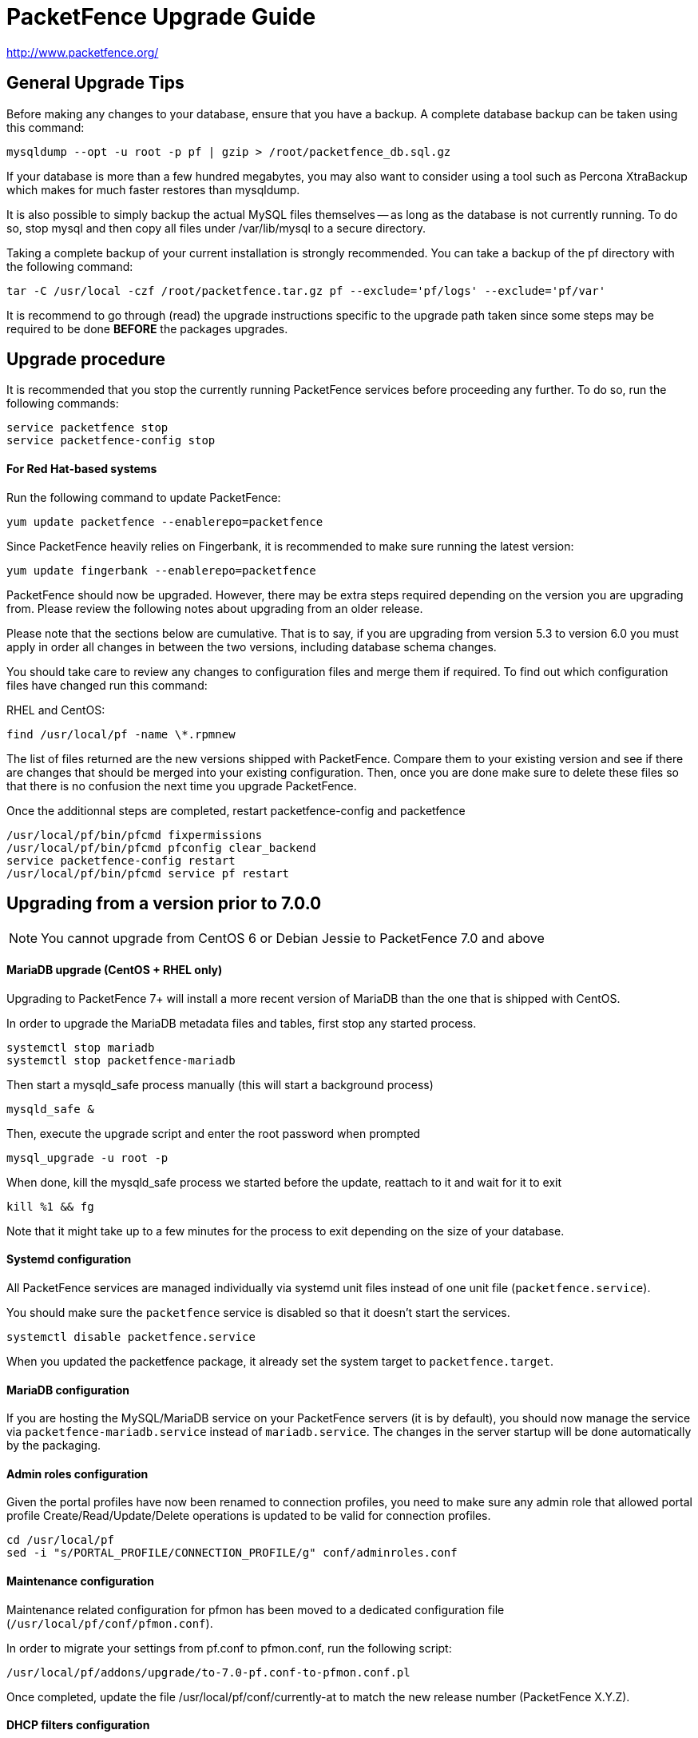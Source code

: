 PacketFence Upgrade Guide
=========================

http://www.packetfence.org/

General Upgrade Tips
--------------------

Before making any changes to your database, ensure that you have a backup.
A complete database backup can be taken using this command:

  mysqldump --opt -u root -p pf | gzip > /root/packetfence_db.sql.gz

If your database is more than a few hundred megabytes, you may also want to consider using a tool such as Percona XtraBackup which makes for much faster restores than mysqldump.

It is also possible to simply backup the actual MySQL files themselves -- as long as the database is not currently running.
To do so, stop mysql and then copy all files under /var/lib/mysql to a secure directory.

Taking a complete backup of your current installation is strongly recommended.
You can take a backup of the pf directory with the following command:

  tar -C /usr/local -czf /root/packetfence.tar.gz pf --exclude='pf/logs' --exclude='pf/var'

It is recommend to go through (read) the upgrade instructions specific to the upgrade path taken since some steps may be required to be done *BEFORE* the packages upgrades.

Upgrade procedure
-----------------

It is recommended that you stop the currently running PacketFence services before proceeding any further.
To do so, run the following commands:

  service packetfence stop
  service packetfence-config stop

For Red Hat-based systems
^^^^^^^^^^^^^^^^^^^^^^^^^

Run the following command to update PacketFence:

  yum update packetfence --enablerepo=packetfence
  
Since PacketFence heavily relies on Fingerbank, it is recommended to make sure running the latest version:

  yum update fingerbank --enablerepo=packetfence

PacketFence should now be upgraded.  However, there may be extra steps required depending on the version you are upgrading from.  Please review the following notes about upgrading from an older release.

Please note that the sections below are cumulative. That is to say, if you are upgrading from version 5.3 to version 6.0 you must apply in order all changes in between the two versions, including database schema changes.

You should take care to review any changes to configuration files and merge them if required. 
To find out which configuration files have changed run this command:

RHEL and CentOS:

  find /usr/local/pf -name \*.rpmnew

The list of files returned are the new versions shipped with PacketFence.
Compare them to your existing version and see if there are changes that should be merged into your existing configuration.
Then, once you are done make sure to delete these files so that there is no confusion the next time you upgrade PacketFence.

Once the additionnal steps are completed, restart packetfence-config and packetfence

  /usr/local/pf/bin/pfcmd fixpermissions
  /usr/local/pf/bin/pfcmd pfconfig clear_backend
  service packetfence-config restart
  /usr/local/pf/bin/pfcmd service pf restart

Upgrading from a version prior to 7.0.0
---------------------------------------

NOTE: You cannot upgrade from CentOS 6 or Debian Jessie to PacketFence 7.0 and above

MariaDB upgrade (CentOS + RHEL only)
^^^^^^^^^^^^^^^^^^^^^^^^^^^^^^^^^^^^

Upgrading to PacketFence 7+ will install a more recent version of MariaDB than the one that is shipped with CentOS.

In order to upgrade the MariaDB metadata files and tables, first stop any started process.

  systemctl stop mariadb
  systemctl stop packetfence-mariadb
  
Then start a mysqld_safe process manually (this will start a background process)
  
  mysqld_safe &
 
Then, execute the upgrade script and enter the root password when prompted
  
  mysql_upgrade -u root -p
  
When done, kill the mysqld_safe process we started before the update, reattach to it and wait for it to exit

  kill %1 && fg
  
Note that it might take up to a few minutes for the process to exit depending on the size of your database.

Systemd configuration
^^^^^^^^^^^^^^^^^^^^^

All PacketFence services are managed individually via systemd unit files instead of one unit file (`packetfence.service`).

You should make sure the `packetfence` service is disabled so that it doesn't start the services.

  systemctl disable packetfence.service

When you updated the packetfence package, it already set the system target to `packetfence.target`.

MariaDB configuration
^^^^^^^^^^^^^^^^^^^^^

If you are hosting the MySQL/MariaDB service on your PacketFence servers (it is by default), you should now manage the service via `packetfence-mariadb.service` instead of `mariadb.service`. 
The changes in the server startup will be done automatically by the packaging.

Admin roles configuration
^^^^^^^^^^^^^^^^^^^^^^^^^

Given the portal profiles have now been renamed to connection profiles, you need to make sure any admin role that allowed portal profile Create/Read/Update/Delete operations is updated to be valid for connection profiles.

  cd /usr/local/pf
  sed -i "s/PORTAL_PROFILE/CONNECTION_PROFILE/g" conf/adminroles.conf

Maintenance configuration
^^^^^^^^^^^^^^^^^^^^^^^^^

Maintenance related configuration for pfmon has been moved to a dedicated configuration file (`/usr/local/pf/conf/pfmon.conf`).

In order to migrate your settings from pf.conf to pfmon.conf, run the following script:

  /usr/local/pf/addons/upgrade/to-7.0-pf.conf-to-pfmon.conf.pl

Once completed, update the file /usr/local/pf/conf/currently-at to match the new release number (PacketFence X.Y.Z).

DHCP filters configuration
^^^^^^^^^^^^^^^^^^^^^^^^^^

Minor changes were made to the DHCP filters configuration (`/usr/local/pf/conf/dhcp_filters.conf`).

First, the computer_name attribute was renamed to computername to be consistent with the rest of the application.
Then, the DhcpFingerbank scope was changed to Fingebank

In order to rename those in an automated way:

  cd /usr/local/pf
  sed -i "s/computer_name/computername/g" conf/dhcp_filters.conf
  sed -i "s/DhcpFingerbank/Fingerbank/g" conf/dhcp_filters.conf

Roles configuration
^^^^^^^^^^^^^^^^^^^

The source of truth for roles is now in a configuration file instead of being in the database. In order to pull the existing roles from your database into the configuration file, execute the following command:

  /usr/local/pf/addons/upgrade/to-7.0-roles-conf.pl

NOTE: The roles still exist in the database like before (node_category table), but their source of truth is now in the configuration file. Should you remove a role manually from roles.conf, it will *not* be removed from the database unless you manually go delete it from the database.

Pfdetect configuration
^^^^^^^^^^^^^^^^^^^^^^

New parameters have been introduced in conf/pfdetect.conf. Run the following script to migrate your configuration.

  /usr/local/pf/addons/upgrade/to-7.0-pfdetect-conf.pl

Database schema updates
^^^^^^^^^^^^^^^^^^^^^^^

Changes have been made to the database schema. You will need to update it accordingly.
An SQL upgrade script has been provided to upgrade the database from the 6.5 schema to 7.0.

To upgrade the database schema, run the following command: 

  mysql -u root -p pf -v < /usr/local/pf/db/upgrade-6.5.0-7.0.0.sql

Running 7.0+ in a cluster
^^^^^^^^^^^^^^^^^^^^^^^^^

A complete re-visit of the database clustering stack was done in version 7.0. If you run your PacketFence installation in a cluster, make sure you read the following section.

Active/Active clusters with Active/Passive DB (default before 7.0)
++++++++++++++++++++++++++++++++++++++++++++++++++++++++++++++++++

We highly suggest you migrate your existing clustered installation using Corosync/Pacemaker to the new cluster stack of PacketFence that uses MariaDB Galera cluster. 
The easiest way to perform this is to build new servers and port your configuration (by copying the configuration files) and your database (using mysqldump).
There are ways to migrate the 2 existing nodes to a 3 nodes cluster but this is not covered in this guide.

Note that you can safely keep your existing 2 node cluster with Corosync/Pacemaker in place and things will work like before.

Active/Active clusters with external DB
+++++++++++++++++++++++++++++++++++++++

No changes to your clustering stack is required when using an external database.

Active/Passive clusters
+++++++++++++++++++++++

No changes are required to your database stack as MariaDB supports being deployed in Active/Passive

You will need to adjust the Corosync/Pacemaker configuration to take in consideration the changes made to systemd for PacketFence services (managed by a target instead of a service unit file)

-- We need to write this section and figure out how to start the systemd target via pacemaker

Upgrading from a version prior to 6.5.0
---------------------------------------

Database schema updates
^^^^^^^^^^^^^^^^^^^^^^^

Changes have been made to the database schema. You will need to update it accordingly.
An SQL upgrade script has been provided to upgrade the database from the 6.4 schema to 6.5.

To upgrade the database schema, run the following command: 

  mysql -u root -p pf -v < /usr/local/pf/db/upgrade-6.4.0-6.5.0.sql


Custom code warning
^^^^^^^^^^^^^^^^^^^

The method signature of pf::node::node_register has been modified. Make sure you adjust any custom code / external scripts to handle the new returned values.

Switches Configuration
^^^^^^^^^^^^^^^^^^^^^^
You must rename "controllerPort" to "disconnectPort" in your switches.conf configuration file. You can automate this using:

  cd /usr/local/pf
  find . -name "switches.conf" -exec sed -i "s/controllerPort/disconnectPort/g" '{}' \;

Eduroam
^^^^^^^
Eduroam authentication source is now an "exclusive" authentication source rather than an "external" one. That being said, make sure to adjust portal profile accordingly (an "exclusive" authentication source can be the only one configured in a portal profile).

Improved Logging
^^^^^^^^^^^^^^^^
In order to be sure all your logging facilities use the new logging backend which ensures the processes will not die in case of a logging failure, you must execute the following command:

  cd /usr/local/pf
  find conf/log.conf.d/ -type f -exec sed -i.bak "s/Log::Log4perl::Appender::File/pf::log::FileAppender/g" {} \; ; find conf/log.conf.d/ -name '*.bak' -delete

Email templates
^^^^^^^^^^^^^^^

The email templates have been moved from /usr/local/pf/conf/emails/ to /usr/local/pf/html/captive-portal/templates/emails/ as they are now configurable by portal profile. Also you can configure the language in which PacketFence should send emails to the administrator in the Advanced section of the configuration.

Make sure you run the following command after upgrading:

  /usr/local/pf/bin/pfcmd cache configfiles clear

Violations
^^^^^^^^^^
When whitelisting roles in a violation, the registration role will now match unregistered devices where before it would never match. Make sure to go through violations that may include this role to make sure it is relevant.

Database schema updates
^^^^^^^^^^^^^^^^^^^^^^^
The "configfile" and "traplog" database tables are now deprecated. If you wish to reclaim the disk space used by those two database tables, they should be manually removed.

Once completed, update the file /usr/local/pf/conf/currently-at to match the new release number (PacketFence 6.5.0).


pfdetect.conf
^^^^^^^^^^^^

New parameters have been introduced in conf/pfdetect.conf
Run the following script to add these parameters to pfdetect.conf

   /usr/local/pf/addons/upgrade/to-6.5-pfdetect-conf.pl

Default RoleMap for the switches
^^^^^^^^^^^^^^^^^^^^^^^^^^^^^^^^

If you were using the default 'RoleMap = Y' in the conf/switches.conf it's disabled by default now. You will need to put 'RoleMap = Y' under your switches or switch group configuration.

Upgrading from a version prior to 6.4.0
---------------------------------------

Database schema updates
^^^^^^^^^^^^^^^^^^^^^^^

Changes have been made to the database schema. You will need to update it accordingly.
An SQL upgrade script has been provided to upgrade the database from the 6.3 schema to 6.4.

To upgrade the database schema, run the following command: 

  mysql -u root -p pf -v < /usr/local/pf/db/upgrade-6.3.0-6.4.0.sql


Changes to web authentication configuration
^^^^^^^^^^^^^^^^^^^^^^^^^^^^^^^^^^^^^^^^^^^

Rework of the external captive portal capabilities involves some significant changes in the switch modules configuration.
Some switch modules have been moved to other ones and some others have been removed. Please adjust the configuration (type) accordingly within switches.conf.

 * AeroHIVE::AP_http -> AeroHIVE::AP
 * Meraki::AP_http -> Meraki::MR
 * Meraki::AP_http_V2 -> Meraki::MR_v2
 * Xirrus:AP_http -> Xirrus

To instruct a switch module to perform external captive portal enforcement, a new switch configuration parameter have been added. Make sure to adjust the following parameter to your needs in switches.conf

```
ExternalPortalEnforcement = Y
```

External captive portal URLs have also changed. Change them accordingly depending on the type of equipment you use:

 * AeroHIVE: http://portal_IP/AeroHIVE::AP
 * Aruba: http://portal_IP/Aruba
 * Cisco Catalyst 2960: http://portal_IP/Cisco::Catalyst_2960
 * Cisco WLC: http://portal_IP/Cisco::WLC
 * CoovaChilli: http://portal_IP/CoovaChilli
 * Meraki: http://portal_IP/Meraki::MR
 * Ruckus: http://portal_IP/Ruckus
 * Xirrus: http://portal_IP/Xirrus

Where portal_ip is the IP Address (or DNS name) of your captive portal as it was configured before


Changes to WMI
^^^^^^^^^^^^^^

If you use WMI, you must modify conf/wmi.conf in order to make sure that a namespace parameter is defined for each rule. For example, you could have:

```
[SCCM]
request=select * from Win32_Process where name='CcmExec.exe'
action=[sccm]
namespace=ROOT\cimv2
on_tab=1
```

Changes to default cronjob
^^^^^^^^^^^^^^^^^^^^^^^^^^

Upon PacketFence installation, a default cronjob will be in /etc/cron.d/. You should make sure you do not invoke the /usr/local/pf/addons/database-backup-and-maintenance.sh
script from any other cronjob.

Once completed, update the file /usr/local/pf/conf/currently-at to match the new release number (PacketFence 6.4.0).


Upgrading from a version prior to 6.3.0
---------------------------------------

Changes have been made to the database schema. You will need to update it accordingly.
An SQL upgrade script has been provided to upgrade the database from the 6.2 schema to 6.3.

To upgrade the database schema, run the following command: 

  mysql -u root -p pf -v < /usr/local/pf/db/upgrade-6.2.0-6.3.0.sql

Once completed, update the file /usr/local/pf/conf/currently-at to match the new release number (PacketFence 6.3.0).

RADIUS configuration file changes
^^^^^^^^^^^^^^^^^^^^^^^^^^^^^^^^^

The following file: /usr/local/pf/conf/radiusd/eap.conf was modified to use TemplateToolkit, you will need to replace it by /usr/local/pf/conf/radiusd/eap.conf.example, make sure to re-edit the new file and add your certificate if needed.

Samba cache directory changed
^^^^^^^^^^^^^^^^^^^^^^^^^^^^^

Rejoining the domains from PacketFence GUI is required. 

Go under `Configuration->RADIUS->Domains` and click `Rejoin` for each domain configured.

Configuration changes to the Provisioning and Scaning
^^^^^^^^^^^^^^^^^^^^^^^^^^^^^^^^^^^^^^^^^^^^^^^^^^^^^

The configuration of the Scan engines and the Provisioners has been reworked to use the Fingerbank device IDs in the OS matching. `scan.conf` and `provisioning.conf` need to be migrated to use the new values. A migration script should be run `# /usr/local/pf/addons/upgrade/to-6.3-os-rewrite.pl` to migrate the configuration. This will output the migrated configuration in `/usr/local/pf/conf/provisioning.conf.new` and `/usr/local/pf/conf/scan.conf.new`. First run the script and then validate that their content is fine. Once that is done, copy the files over the original ones using : 

```
# cp /usr/local/pf/conf/provisioning.conf.new /usr/local/pf/conf/provisioning.conf
# cp /usr/local/pf/conf/scan.conf.new /usr/local/pf/conf/scan.conf
# /usr/local/pf/bin/pfcmd configreload hard
```

Fingerbank database moving to MySQL (optionnal but highly suggested)
^^^^^^^^^^^^^^^^^^^^^^^^^^^^^^^^^^^^^^^^^^^^^^^^^^^^^^^^^^^^^^^^^^^^

The Fingerbank database can now be hosted in the same MySQL database PacketFence uses.

In order to do so, you need to collect the database credentials from the PacketFence configuration:

```
# /usr/local/pf/bin/pfcmd pfconfig show resource::Database
$VAR1 = {
          'pass' => 'myPassword',
          'db' => 'pf',
          'user' => 'pf',
          'port' => '3306',
          'host' => 'localhost'
        };
```

Now, you need to create the database and assign the proper rights to the user by executing the following commands:

```
# mysql -u root -p -e "CREATE DATABASE pf_fingerbank"
# mysql -u root -p -e "GRANT ALL PRIVILEGES ON pf_fingerbank.* TO 'pf'@'%' IDENTIFIED BY 'myPassword'"
# mysql -u root -p -e "GRANT ALL PRIVILEGES ON pf_fingerbank.* TO 'pf'@'localhost' IDENTIFIED BY 'myPassword'"
```

Replace `myPassword` by the password displayed (`pass`) when running the first command.

Next, head to 'Configuration->Fingerbank Settings' in the web administration interface and configure the following parameters:

 * MySQL host : set this to the value of `host` you got from running the command above.
 * MySQL port : set this to the value of `port` you got from running the command above.
 * MySQL username : set this to the value of `user` you got from running the command above.
 * MySQL password : set this to the value of `pass` you got from running the command above.
 * MySQL database : set this to `pf_fingerbank`.
 
After saving those new parameters, at the top of the same page, click 'Initialize MySQL database' to start the import process. Once that is completed, you will receive an e-mail to the one configured for alerting and PacketFence will start using the MySQL backend for the Fingerbank database.

Upgrading from a version prior to 6.2.1
---------------------------------------

Changes have been made to the httpd.admin configuration.
Make sure you copy the conf/httpd.conf.d/httpd.admin.tt.example file over conf/httpd.conf.d/httpd.admin.tt.
If you customized that file in any way, you will have to merge the changes.

Restart the httpd.admin process once that is done by running 
  /usr/local/pf/bin/pfcmd service httpd.admin restart

Once completed, update the file /usr/local/pf/conf/currently-at to match the new release number (PacketFence 6.2.1).

Upgrading from a version prior to 6.2.0
---------------------------------------

Changes have been made to the database schema. You will need to update it accordingly.
An SQL upgrade script has been provided to upgrade the database from the 6.1 schema to 6.2.

To upgrade the database schema, run the following command: 

  mysql -u root -p pf -v < /usr/local/pf/db/upgrade-6.1.0-6.2.0.sql

Once completed, update the file /usr/local/pf/conf/currently-at to match the new release number (PacketFence 6.2.0).


Upgrading from a version prior to 6.1.0
---------------------------------------

Significant changes have been made to the database schema. You will need to update it accordingly.
An SQL upgrade script has been provided to upgrade the database from the 6.0 schema to 6.1.

To upgrade the database schema, run the following command: 

  mysql -u root -p pf -v < /usr/local/pf/db/upgrade-6.0.0-6.1.0.sql

Once completed, update the file /usr/local/pf/conf/currently-at to match the new release number (PacketFence 6.1.0).


Dynamically created local secret
^^^^^^^^^^^^^^^^^^^^^^^^^^^^^^^^

The management IP(s) of PacketFence are now defined as switches with a forced RADIUS secret defined in /usr/local/pf/conf/local_secret. Make sure you reconfigure the secret in the file if necessary and that this file is synchronized on all your cluster members if that applies. Note that this doesn't affect the RADIUS secret you have configured for wireless controllers and switches. It only affects RADIUS requests that originate from the management IP(s)

Changes to LinkedIn source
^^^^^^^^^^^^^^^^^^^^^^^^^^

A change to the authorize URL of LinkedIn was made. Make sure to change the 'API Authorize Path' in all your LinkedIn source to `/uas/oauth2/authorization`.

Upgrading from a version prior to 6.0.0
---------------------------------------

Upgrading PacketFence from a version older than v6.0.0 will be a complex undertaking.
While it's entirely possible if done meticulously, we
suggest you start from scratch and move your customizations and
nodes information over to your new installation.


Devices parking
^^^^^^^^^^^^^^^

The new registration devices parking requires that you add the following violation in `/usr/local/pf/conf/violations.conf`

  [1300003]
  priority=1
  desc=Parking violation
  max_enable=3
  grace=10m
  actions=log,reevaluate_access
  enabled=Y
  auto_enable=Y
  vlan=registration
  trigger=Internal::parking_detected

Chained authentication
^^^^^^^^^^^^^^^^^^^^^^

The chained source has been deprecated in favor of a fully customizable flow in the captive portal.

Make sure you delete the source *BEFORE* upgrading your installation.

Once you upgrade, configure a portal module for each of your sources and a chained one that contains both. Refer to the administration guide for a detailed example.

Redesigned captive portal
^^^^^^^^^^^^^^^^^^^^^^^^^

The parameter `mandatory_fields` of the Portal Profiles has been deprecated. Remove it from all the profiles in `profiles.conf`

To configure mandatatory fields in the portal, refer to the 'Portal Modules' section of the Administration guide

You need to add the `root_module` parameter to your default portal profile. In `profiles.conf` add `root_module=default_policy` to the default portal profile

Changes to OAuth2 sources callback URL
^^^^^^^^^^^^^^^^^^^^^^^^^^^^^^^^^^^^^^

All the OAuth2 sources you have configured (Facebook, Github, Google, LinkedIn ,Twitter, Windows Live) need to be adjusted as the redirect URL is now the same for all the types.

In the admin interface change `Portal URL` from `https://YOUR_HOSTNAME/oauth2/SOURCE_TYPE` to `https://YOUR_HOSTNAME/oauth/callback` (where `SOURCE_TYPE` would be the lower case name of the source type). Note that this parameter is named `redirect_url` in the configuration file.

Changes to Cisco Web auth
^^^^^^^^^^^^^^^^^^^^^^^^^

Use the Cisco::Catalyst_2960 switch module instead of the Cisco::Catalyst_2960_http as switch type.

Use the Cisco::WLC switch module instead of the Cisco::WLC_http as switch type.

The portalURL configuration parameter is now configured per-role so make sure you have `http://ip_portal/$session_id` assigned to the registration role in the `Role by Web Auth URL` section of the switch configuration.

See the Network Device configuration guide for additional details.

SMS carrier database table
^^^^^^^^^^^^^^^^^^^^^^^^^^

Google Project Fi have been added as a supported carrier. Since an ID is hardcoded on creation of a new entry in the 'sms_carrier' database table, a manual intervention may be required in the case the database schema update fails.

pf.conf configuration parameters
^^^^^^^^^^^^^^^^^^^^^^^^^^^^^^^^

'expire' and 'maintenance' section have been reworked and 'expire' section is no longer a thing. Make sure to adjust configuration parameter accordingly if needed;
 
* expire.node is now maintenance.node_cleanup_window
* expire.iplog is now maintenance.iplog_cleanup_window
* expire.locationlog is now maintenance.locationlog_cleanup_window
* expire.radius_audit_log is now maintenance.radius_audit_log_cleanup_window
* expire.traplog is now maintenance.traplog_cleanup_window

node category / role
^^^^^^^^^^^^^^^^^^^^

The 'REJECT' role is now a default standard role. If you already have such role, make sure no conflict exists.

Also, add the following line to the default section of `switches.conf` :

`REJECTVlan = -1`

Changes to the generated smb.conf
^^^^^^^^^^^^^^^^^^^^^^^^^^^^^^^^^

If you have a domain configured directly in PacketFence (in 'Configuration->Domains'), you need to re-generate the associated configuration files as changes have been made to the samba configuration.

Using the CLI `/usr/local/pf/bin/pfcmd generatedomainconfig` or in the admin interface in 'Configuration->Domains', click 'Refresh domain configuration'

Upgrade from FreeRADIUS 2 to FreeRADIUS 3
^^^^^^^^^^^^^^^^^^^^^^^^^^^^^^^^^^^^^^^^^

PacketFence 6 relies on FreeRADIUS 3 rather that FreeRADIUS 2 as provided in PacketFence 5.
The configuration files, directory layout and "unlang" directives have changed significantly.
The packaging will automatically rename the existing raddb directory to raddb-pre6.
All your existing configuration and certificates (if stored under raddb/certs) should be preserved but may need to be merged with the new raddb directory layout if you customized them.

The configuration files under conf/radiusd/*.example have also changed.
Make sure to compare them to your conf/radiusd/* files if you have any customizations, and merge any *.rpmnew files that may have been created by the packaging.

The default location for the FreeRADIUS server certificates has changed from conf/ssl/ to raddb/certs/.
The configuration of the certificates location is in conf/radiusd/eap.conf.
You may point it to any valid certificate and key by setting the value of `certificate_file` and `private_key_file` respectively.
It is not recommended to use the same server certificate for the HTTP services and the RADIUS server as the requirements for each are different.
Reusing the same certificate will work, but you would be well advised to consider separate certificates.

Finally, the database schema for the RADIUS accounting tables and stored procedures have changed.
Make sure to apply the database changes as described in the following section.

Database schema update
^^^^^^^^^^^^^^^^^^^^^^

Significant changes have been made to the database schema. You will need to update it accordingly.
An SQL upgrade script has been provided to upgrade the database from the 5.7 schema to 6.0.

Since the schema of the `radacct` table has been reworked, the script will rename the existing table to `radacct2` and insert it's content into the new `radacct` table.
If your existing `radacct` table is large (as is sometimes the case), the operation may take a long time and consume a significant amount of disk space.
Make sure to have plenty of both before running the upgrade script.

You can estimate the size of the existing `radacct` table by running the following command:

    mysql> SELECT table_name AS "Table", round(((data_length + index_length) / 1024 / 1024), 2) "Size in MB" FROM information_schema.TABLES WHERE table_schema = "pf" AND table_name = "radacct";

You should have at least twice as much space as that table uses in the filesystem on which the MySQL data directory is mounted (usually /var/lib/mysql).

If you do not have enough space or time, you may consider truncating the `radacct` table (or simply deleting some of the rows) before running the upgrade script.

When ready, run the following to update your schema:

  mysql -u root -p pf -v < /usr/local/pf/db/upgrade-5.7.0-6.0.0.sql

Once completed, update the file /usr/local/pf/conf/currently-at to match the new release number (PacketFence 6.0.0).

You will also want to drop the `radacct2` table from the database as it will no longer be needed.

Upgrading from a version prior to 5.7.0
---------------------------------------

Suricata violation trigger renaming
^^^^^^^^^^^^^^^^^^^^^^^^^^^^^^^^^^^

With the introduction of the ability to trigger a violation based on a MD5 hash detected by Suricata, a new trigger type has been introduced, requiring the modification of the actual 'suricata' trigger.
Make sure to go through your violations configuration and change any 'suricata' trigger name for 'suricata_event'.

Database schema update
^^^^^^^^^^^^^^^^^^^^^^

Changes have been made to the database schema. You will need to update it accordingly.

Make sure you run the following to update your schema:

  mysql -u root -p pf -v < /usr/local/pf/db/upgrade-5.6.0-5.7.0.sql

Once completed, update the file /usr/local/pf/conf/currently-at to match the new release number (PacketFence 5.7.0).



Upgrading from a version prior to 5.6.0
---------------------------------------

Database schema update
^^^^^^^^^^^^^^^^^^^^^^

Changes have been made to the database schema. You will need to update it accordingly.

Make sure you run the following to update your schema:

  mysql -u root -p pf -v < /usr/local/pf/db/upgrade-5.5.0-5.6.0.sql

Extension points changes
^^^^^^^^^^^^^^^^^^^^^^^^

The file lib/pf/vlan/custom.pm has now been renamed to lib/pf/role/custom.pm.
Most of the customizations that used to be made in vlan/custom.pm can now be handled by configuring a vlan filter.
You should take a good look at your existing vlan/custom.pm and consider porting the changes to conf/vlan_filters.conf. 

VLAN filters changes
^^^^^^^^^^^^^^^^^^^^

The scopes for the VLAN filters have changed.
The following have been renamed according to these rules:

NormalVlan          -> RegisteredRole
RegistrationVlan    -> RegistrationRole 
ViolationVlan       -> ViolationRole
InlineVlan          -> InlineRole

If you have defined any filters in /usr/local/pf/conf/vlan_filters.conf, make sure to rename all references to the left hand side with the new names on the right hand side.

Default type for the switches
^^^^^^^^^^^^^^^^^^^^^^^^^^^^^

The default type for the switches now needs to be set explicitly. Add the following line in the default section of `/usr/local/pf/conf/switches.conf`

`type=Generic`

Once completed, update the file /usr/local/pf/conf/currently-at to match the new release number (PacketFence 5.6.0).

Upgrading from a version prior to 5.5.0
---------------------------------------

Database schema update
^^^^^^^^^^^^^^^^^^^^^^

Changes have been made to the database schema. You will need to update it accordingly.

Make sure you run the following to update your schema:

  mysql -u root -p pf -v < /usr/local/pf/db/upgrade-5.4.0-5.5.0.sql

VLAN Filter configuration changes
^^^^^^^^^^^^^^^^^^^^^^^^^^^^^^^^^

The VLAN filter has been reworked to use a more generalized syntax to allow more complex filters to be created.

This mean nested conditions no longer need to specify the attribute in the condition.

So the following attribute

   [condition]
   filter=node_info
   attribute=category
   operator=is
   value=default

Should be rewritten as

   [condition]
   filter=node_info.category
   operator=is
   value=default

The older syntax is still supported but will be deprecated in a future release.

The operators match and match_not has changed thier behavior.
They will match (or not match) the exact string given in the condition.
The following condition

  [condition]
  filter=node_info.computername
  operator=match
  value=^Bob

Will match node_info.computername only if it contians '^Bob'.
It will not match if node_info.computername start with 'Bob'

If you need to use a regex then use the regex/regex_not operator.
So the following condition should be changed from

  [condition]
  filter=node_info.mac
  operator=match
  value=^00:

To the following

  [condition]
  filter=node_info.mac
  operator=regex
  value=^00:

pf.conf configuration file changes
^^^^^^^^^^^^^^^^^^^^^^^^^^^^^^^^^^

The following parameters have been removed from pf.conf. Make sure to remove them from your file if configured.

* alerting.wins_server
* alerting.admin_netbiosname

violations.conf configuration file changes
^^^^^^^^^^^^^^^^^^^^^^^^^^^^^^^^^^^^^^^^^^

Violations have been reworked and configuration changes are necessary in order to maintain functionnality.

In violations.conf the following actions have been renamed, please update them accordingly.

* trap -> reevaluate_access
* email -> email_admin

The following action have been removed from the violations :

* popup

Also in violations.conf, the parameter whitelisted_categories has been renamed into whitelisted_roles

Billing configuration change
^^^^^^^^^^^^^^^^^^^^^^^^^^^^

The parameter `billing_engine` of the Portal Profiles has been deprecated.
Remove it from all your profiles configuration in `/usr/local/pf/conf/profiles.conf`.

The billing engine of PacketFence has been reworked completely.

It will require to reconfigure existing billing providers from scratch as there is no retro-compatibility with the previous configuration.

Please see the Administration Guide for details on how to configure the billing engine.

Mod_qos configuration changes
^^^^^^^^^^^^^^^^^^^^^^^^^^^^^

Mod_qos configuration has been moved from "services" to "captive_portal" section.
Make sure to apply the appropriate changes if needed.

Once completed, update the file /usr/local/pf/conf/currently-at to match the new release number (PacketFence 5.5.0).

Upgrading from a version prior to 5.4.0
---------------------------------------

Database schema update
^^^^^^^^^^^^^^^^^^^^^^

Changes have been made to the database schema. You will need to update it accordingly.

Make sure you run the following to update your schema:

  mysql -u root -p pf -v < /usr/local/pf/db/upgrade-5.3.0-5.4.0.sql

Authentication sources rules rework
^^^^^^^^^^^^^^^^^^^^^^^^^^^^^^^^^^^

Authentication sources rules have been reworked in a way to differentiate an 'authentication' rule and an 'administration' rule. Codewise, that means that codeflow will look into specific types of rules depending of the use case.

Please take a minute or two to go through the existing rules for each of the authentication sources and make sure there is no 'administration' class actions into an 'authentication' class rule and vice versa, otherwise the "invalid" action will be ignored.

Authentication sources rules structure is as follow:

* 'authentication' rule class available actions:
** Set role (set_role)
** Set access duration (set_access_duration)
** Set unregistration date (set_unreg_date)
* 'administration' rule class available actions:
** Set access level of Web admin (set_access_level)
** Mark as sponsor (mark_as_sponsor)

For example, if an existing rule is as follow:

* Name: AllAdmins
* Class: No class defined since the class attribute is new
* Conditions: ...
* Actions:
** Set access level of Web admin -> ALL
** Set role -> default
** Set access duration -> 24H

That existing rule will default to the 'authentication' class if none is being set. 
If that's the case, the first action "Set access level of Web admin" will then be ignored.

To replicate that existing rule with the new classes, you would have to create two separate rules, as follow:

Rule for 'administration' purposes

* Name: AllAdmins_admin 
* Class: administration
* Conditions: ...
* Actions:
** Set access level of Web admin -> ALL

Rule for 'authentication' purposes

* Name: AllAdmins_auth
* Class: authentication
* Conditions: ...
* Actions:
** Set role -> default
** Set access duration -> 24H

Configuration will be validated on every start / restart so that "bogus" authentication sources / rules can be identified.


OAuth2 authentication sources changes
^^^^^^^^^^^^^^^^^^^^^^^^^^^^^^^^^^^^^

The Facebook API now requires to specify the fields to be defined in the query.
In all your facebook sources, change the parameter protected_resource_url to https://graph.facebook.com/me?fields=id,name,email,first_name,last_name

Change the parameter scope to user,user:email in all your Github sources as PacketFence is now fetching the email address of the user when registering with Github.

StatsD configuration changes
^^^^^^^^^^^^^^^^^^^^^^^^^^^^

monitoring.statsd_host and monitoring.statsd_port have been removed from pf.conf. 
If you have specified a specific host or port, remove them from your configuration and change them in /usr/local/pf/lib/pf/StatsD.pm

Once completed, update the file /usr/local/pf/conf/currently-at to match the new release number (PacketFence 5.4.0).

Upgrading from a version prior to 5.3.0
---------------------------------------

Database schema update
^^^^^^^^^^^^^^^^^^^^^^

Changes have been made to the database schema. You will need to update it accordingly.

Make sure you run the following to update your schema:

  mysql -u root -p pf -v < /usr/local/pf/db/upgrade-5.2.0-5.3.0.sql

Debian and Ubuntu
^^^^^^^^^^^^^^^^^

A downgrade in a package version may cause an error when trying to upgrade.

If you receive this error: 

  The following packages have unmet dependencies:
   packetfence : Depends: libhtml-formhandler-perl (= 0.40013-2) but 0.40050-2 is to be installed
  E: Unable to correct problems, you have held broken packages.

Run the following commands:

  # dpkg -r --ignore-depends=packetfence   libhtml-formhandler-perl
  # apt-get install  libhtml-formhandler-perl  libtemplate-autofilter-perl  libmoo-perl 
  # apt-get install packetfence packetfence-config packetfence-pfcmd-suid libdist-checkconflicts-perl libimport-into-perl 

Once completed, update the file /usr/local/pf/conf/currently-at to match the new release number (PacketFence 5.3.0).


Upgrading from a version prior to 5.2.0
---------------------------------------

Database schema update
^^^^^^^^^^^^^^^^^^^^^^

Multiple changes have been made to the database schema. You will need to update it accordingly.

Make sure you run the following to update your schema:

  mysql -u root -p pf -v < /usr/local/pf/db/upgrade-5.1.0-5.2.0.sql

Database monitoring host
^^^^^^^^^^^^^^^^^^^^^^^^

If you are using an Active/Active cluster, you will need to adjust the monitoring database host to point to your database as it is not forced anymore.

In `conf/pf.conf` :

----
[monitoring]
db_host=127.0.0.1
----

New 'portal' interface type
^^^^^^^^^^^^^^^^^^^^^^^^^^^

If you are using email registration, web-auth enforcement (external captive-portal), device registration feature, or anything that would require to access the captive portal from outside the registration/isolation VLANs, you might want (actually, you need otherwise it will no longer works!) to add the 'portal' type to the existing 'management' interface.

In `conf/pf.conf` :

----
[interface eth42]
type=management,portal
----


Once completed, update the file /usr/local/pf/conf/currently-at to match the new release number (PacketFence 5.2.0).

Upgrading from a version prior to 5.1.0
---------------------------------------

Database schema update
^^^^^^^^^^^^^^^^^^^^^^

Multiple changes have been made to the database schema. You will need to update it accordingly.

Make sure you run the following to update your schema:

  mysql -u root -p pf -v < /usr/local/pf/db/upgrade-5.0.0-5.1.0.sql

pfsetvlan and snmptrapd
^^^^^^^^^^^^^^^^^^^^^^^

These two services have been disabled by default. 
If you are using SNMP traps enforcement on your switches (like port-security), make sure you re-enable them in 'Configuration->Services'.

Active Directory domain join
^^^^^^^^^^^^^^^^^^^^^^^^^^^^

The Microsoft Active Directory domain join configuration is now part of PacketFence. 
A migration script has been made so you can migrate an existing domain join into this configuration.
Note that this step is not mandatory, as the old join method is still supported. But if you do
not perform this step, you will not see its configuration from the PacketFence web administrative interface.

Simply execute the following script and follow its instructions `/usr/local/pf/addons/AD/migrate.pl`

Once completed, update the file /usr/local/pf/conf/currently-at to match the new release number (PacketFence 5.1.0).

Upgrading from a version prior to 5.0.0
---------------------------------------

Upgrading a version of PacketFence older than 4.1 to v5 will be a complex undertaking.
While it's entirely possible if done meticulously, we
suggest you start from scratch and move your customizations and
nodes information over to your new installation.

Please note that the sections below are cumulative. That is to say, if you are upgrading from version 4.3 to version 5.0 you must apply in order all changes in between the two versions, including database schema changes.

As always, taking a complete backup of your current installation is strongly recommended. 
A backup should contain a copy of all PacketFence files as well as a copy of the database.
You can take a backup of the pf directory with the following command:

  tar -C /usr/local -czf /root/packetfence.tar.gz pf 

A backup of the database can be taken using the procedure described in the next section.

Database schema update
^^^^^^^^^^^^^^^^^^^^^^

Before making any changes to your database, ensure that you have a backup.
A complete database backup can be taken using this command:

  mysqldump --opt -u root -p pf | gzip > /root/packetfence_db.sql.gz

If your database is more than a few hundred megabytes, you may also want to consider using a tool such as Percona XtraBackup which makes for much faster restores than mysqldump.


Multiple changes have been made to the database schema. You will need to update it accordingly.
Since we will be dropping and recreating the 'iplog' table it is essential that you have a backup if you need the data it contains.

Make sure you run the following to update your schema:

  mysql -u root -p pf -v < /usr/local/pf/db/upgrade-4.7.0-5.0.0.sql

Configuration changes
^^^^^^^^^^^^^^^^^^^^^

You must manually enter the MySQL password of the pf user in the conf/pfconfig.conf file.
The MySQL password is saved in the conf/pf.conf file under the [database] section.
Copy the following from conf/pf.conf to conf/pfconfig.conf: 

  pass=$YOURPASSWORDHERE
  

Violations configuration
^^^^^^^^^^^^^^^^^^^^^^^^

The violation triggers have been reworked for the new Fingerbank integration.
We highly suggest you copy `conf/violations.conf.example` over `conf/violations.conf` and then reconfigure any violations you had before.

Also, make sure you adjust the following triggers to their new ID (Can be found under 'Configuration->Fingerbank'):

* `USERAGENT` becomes `user_agent`
* `VENDORMAC` becomes `mac_vendor`

The `OS` trigger has been deprecated over the new `dhcp_fingerprint` trigger. 
You will need to adjust these triggers to the new ids as well as renaming them.

iptables changes
^^^^^^^^^^^^^^^^

The iptables configuration file doesn't use the generated rules '%%input_mgmt_guest_rules%%' anymore. 
Make sure you remove this line from conf/iptables.conf.

Also a lot of additions were made to the iptables configuration file. 
Make sure you add the new rules in conf/iptables.conf.example to your existing iptables file or execute the following command to replace the whole file.

  cp /usr/local/pf/conf/iptables.conf.example /usr/local/pf/conf/iptables.conf

Using EAP local authentication
^^^^^^^^^^^^^^^^^^^^^^^^^^^^^^

If you are using EAP MS-CHAP local authentication, meaning your 802.1x connections authenticate against your local database, you will need to make sure you deactivate password encryption in the database.
In the administration interface, go in 'Configuration -> Advanced' and set 'Database passwords hashing method' to `plaintext`

Once completed, update the file /usr/local/pf/conf/currently-at to match the new release number (PacketFence 5.0.0).

Upgrading from a version prior to 4.7.0
---------------------------------------

Database schema update
^^^^^^^^^^^^^^^^^^^^^^

The 'node' table has a new column (machine_account).

Make sure you run the following to update your schema:

  mysql -u root -p pf -v < /usr/local/pf/db/upgrade-4.6.0-4.7.0.sql

Once completed, update the file /usr/local/pf/conf/currently-at to match the new release number (PacketFence 4.7.0).

Upgrading from a version prior to 4.6.0
---------------------------------------

Database schema update
^^^^^^^^^^^^^^^^^^^^^^

The locationlog and locationlog_history table have 2 new columns stripped_user_name and realm.
We added new INDEX on iplog, violation and locationlog tables.

Make sure you run the following to update your schema:

  mysql -u root -p pf -v < /usr/local/pf/db/upgrade-4.5.0-4.6.0.sql


Violation template pages language handling
^^^^^^^^^^^^^^^^^^^^^^^^^^^^^^^^^^^^^^^^^^

Code to match violation template pages have been reworked. Make sure to lowercase FR to fr in french template files name.

Realm configuration
^^^^^^^^^^^^^^^^^^^

Realm are now managed by Freeradius server so if your users authenticate with a username like username@acme.com then add the realm acme.com
in the Radius Realms configuration menu and in your Active Directory source select 'Use stripped username'.

Once completed, update the file /usr/local/pf/conf/currently-at to match the new release number (PacketFence 4.6.0).

Upgrading from a version prior to 4.5.0
---------------------------------------

Database schema update
^^^^^^^^^^^^^^^^^^^^^^

The class table has a new column delay_by.

Make sure you run the following to update your schema:

  mysql -u root -p pf -v < /usr/local/pf/db/upgrade-4.4.0-4.5.0.sql

Violation configuration
^^^^^^^^^^^^^^^^^^^^^^^

A new parameter 'delay_by' has been introduced in the violation configuration. Make sure to add the following to the 'defaults' section of 'conf/violations.conf' to avoid any problem.

delay_by=0s

Once completed, update the file /usr/local/pf/conf/currently-at to match the new release number (PacketFence 4.5.0).

Upgrading from a version prior to 4.4.0
---------------------------------------

Database schema update
^^^^^^^^^^^^^^^^^^^^^^

Introduced the 'iplog_history' table for easier cleanup of the existing 'iplog' table.

Make sure you run the following to update your schema:

  mysql -u root -p pf -v < /usr/local/pf/db/upgrade-4.3.0-4.4.0.sql

Cache serialization
^^^^^^^^^^^^^^^^^^^

The serialization of the objects in the cache changed, making all the previous cached objects invalid.
With PacketFence completely stopped do :

  rm -fr /usr/local/pf/var/cache/*

Once completed, update the file /usr/local/pf/conf/currently-at to match the new release number (PacketFence 4.4.0).

Upgrading from a version prior to 4.3.0
---------------------------------------

Database schema update
^^^^^^^^^^^^^^^^^^^^^^

The person table has 2 new column to keep the portal and the source used to authenticate.

The tables email_activation and sms_activation have been merged in a table named `activation`. It has an additional column to keep the portal used to register.

Make sure you run the following to update your schema:

  mysql -u root -p pf -v < /usr/local/pf/db/upgrade-4.2.0-4.3.0.sql

Configuration changes
^^^^^^^^^^^^^^^^^^^^^

The parameters `VlanMap` and `RoleMap` have been added in `switches.conf`; be sure to add them in the [default] switch section.

The OAuth passthroughs will not be activated unless `trapping.passthrough` in `pf.conf` is enabled. Make sure you enable it if you have OAuth authentication sources (Google, Facebook, Github, LinkedIn and Windows Live).

Once the configuration is completed, update the file /usr/local/pf/conf/currently-at to match the new release number.

Upgrading from a version prior to 4.2.0
---------------------------------------

Database schema update
^^^^^^^^^^^^^^^^^^^^^^

The person table has many new columns that can be used for registration.

The node table has new columns to store the time and bandwidth balances of a node.

The node table has also a new column to keep the audit-session-id from the RADIUS request to use with the CoA.

Added a new column config_timestamp in radius_nas table.

The locationlog table has new columns to store the switch IP and MAC when using dynamic controllers.

New table for inline (layer 3) accounting.

New table for WRIX data.

Make sure you run the following to update your schema:

  mysql -u root -p pf -v < /usr/local/pf/db/upgrade-4.1.0-4.2.0.sql

Configuration changes
^^^^^^^^^^^^^^^^^^^^^

The parameter `guests_self_registration.mandatory_fields` from `pf.conf` (or `pf.conf.defaults`) was moved to the
default portal profile in `profiles.conf`.

The parameters `registration.gaming_devices_registration` and `registration.gaming_devices_registration_role` are replaced
with `registration.device_registration` and `registration.device_registration_role`.

Adjust your configuration files accordingly.

The captive portal has been rewritten using the Catalyst MVC framework. Any customization to the previous CGI scripts
will need to be ported to the new architecture.

Once the configuration completed, update the file /usr/local/pf/conf/currently-at to match the new release number.

Upgrading from a version prior to 4.1.0
---------------------------------------

Database schema update
^^^^^^^^^^^^^^^^^^^^^^

The category column in the temporary_password should not be mandatory.

Also, the access_level of the temporary_password table is now a string instead of a bit string.

Make sure you run the following to update your schema:

  mysql -u root -p pf -v < /usr/local/pf/db/upgrade-4.0.0-4.1.0.sql

Configuration changes
^^^^^^^^^^^^^^^^^^^^^

The parameters `trapping.redirecturl` and `trapping.always_use_redirecturl` from `pf.conf` (or `pf.conf.defaults`)
were moved to the default portal profile in `profiles.conf`.

The parameter `registration.range` has been deprecated. Make sure you remove it from your configuration file.

The action `set_access_level` of authentication sources in `authentication.conf` must now match one of the admin roles
defined in `adminroles.conf`. The previous level `4294967295` must be replaced by *ALL* and the level `0` by *NONE*.

Adjust your configuration files accordingly.

Once the configuration completed, update the file /usr/local/pf/conf/currently-at to match the new release number.

Upgrading from a version prior to 4.0.6
---------------------------------------

Changes to authentication API
^^^^^^^^^^^^^^^^^^^^^^^^^^^^^

The method pf::authentication::authenticate now expects an array of pf::authentication::Source objects
instead of an array of source IDs.

The methods getSourceByType, getInternalSources, and getExternalSources of the module pf::Portal::Profile
now return pf::authentication::Source objects instead of source IDs.

Upgrading from a version prior to 4.0.5
---------------------------------------

This release adds a new dependency on the Perl module Apache::SSLLookup. Once installed, 
update the file /usr/local/pf/conf/currently-at to match the new release number.

Upgrading from a version prior to 4.0.4
---------------------------------------

The parameter guest_self_reg in the profiles.conf file is no longer necessary.
The self-registration is now automatically enabled if at least one external 
authentication source is selected (Email, SMS, SponsorEmail, or Oauth2).

Upgrading from a version prior to 4.0.3
---------------------------------------

You need to downgrade the version of perl-Net-DNS and perl-Net-DNS-Nameserver to
version 0.65-4 in order to fix the issue with pfdns crashing.

Upgrading from a version prior to 4.0.2
---------------------------------------

This release only fixes various bugs and doesn't need the database schema to be
modified. Simply update the file /usr/local/pf/conf/currently-at to match the new
release number.

LDAP SSL and STARTTLS is now correctly implemented.
Make sure the server you specify in authentication.conf supports the encryption type 
requested on the port configured. Failure to do so will break LDAP and Active Directory 
authentication.

Upgrading from a version prior to 4.0.1
---------------------------------------

This release only fixes various bugs and doesn't need the database schema to be
modified. Simply update the file /usr/local/pf/conf/currently-at to match the new
release number.

Upgrading from a version prior to 4.0.0
---------------------------------------

Upgrading an old version of PacketFence to v4 will be quite
an endeavor. While it's entirely possible if done meticulously, we
suggest you start from scratch and move your customizations and
nodes information over to your new installation.

Database schema update
^^^^^^^^^^^^^^^^^^^^^^
The temporary password table has been extended to include roles information.
Moreover, an "admin" user is now automatically created. The default password
is also "admin". Finally, a new table has been added for saved searches in the
new Web administrative interface.

  mysql -u root -p pf -v < /usr/local/pf/db/upgrade-3.6.1-4.0.0.sql

Other important changes
^^^^^^^^^^^^^^^^^^^^^^^

PacketFence v4 received a major overhaul, especially regarding the authentication
sources. Authentication modules found in `conf/authentication/` are no longer
being used and have been replaced by the `conf/authentication.conf` file. While
this file can be hand-edited, you should create your authentication sources
and perform roles-mapping using the Configuation > Users > Sources page from
PacketFence's Web administrative interface.

Also, in PacketFence v4, the VLANs can be assigned in `conf/switches.conf` by constructing
the parameter names from the VLAN names and the `Vlan` suffix. The VLAN names must match one
of the default names (registration, isolation, macDetection, inline, and voice) or one of the
defined roles. If you were using custom VLANs, you must create a new role per VLAN and assign
them accordingly.

Other key changes were done, such as:

* moved remediation templates in `html/captive-portal/templates/violations` and converted them to Template Toolkit
* dropped guests_admin_registration.category
* dropped guests_self_registration.access_duration
* dropped guests_self_registration.category
* dropped guests_self_registration.sponsor_authentication
* dropped guests_self_registration.sponsors_only_from_localdomain
* dropped ports.listeners
* dropped registration.auth and registration.default_auth
* dropped registration.maxnodes
* dropped registration.expire_* and registration.skip_*
* dropped trapping.blacklist
* dropped support for resetVlanAllPort in `bin/pfcmd_vlan`
* dropped `sbin/pfredirect` binary
* splitted the httpd services in three: httpd.admin, httpd.portal and httpd.webservices
* domain-name is no longer required in each section of networks.conf

For all parameters related to authentication (categories, access duration, sponsor authentication, etc.),
you should now set proper actions in the `conf/authentication.conf` file.

Finally, the `pf` must be sudoer access to the `/sbin/ip` (and others) binary. As root, please do:

  echo "pf ALL=NOPASSWD: /sbin/iptables, /usr/sbin/ipset, /sbin/ip, /sbin/vconfig, /sbin/route, /sbin/service, /usr/bin/tee, /usr/local/pf/sbin/pfdhcplistener, /bin/kill, /usr/sbin/dhcpd, /usr/sbin/radiusd" >> /etc/sudoers
